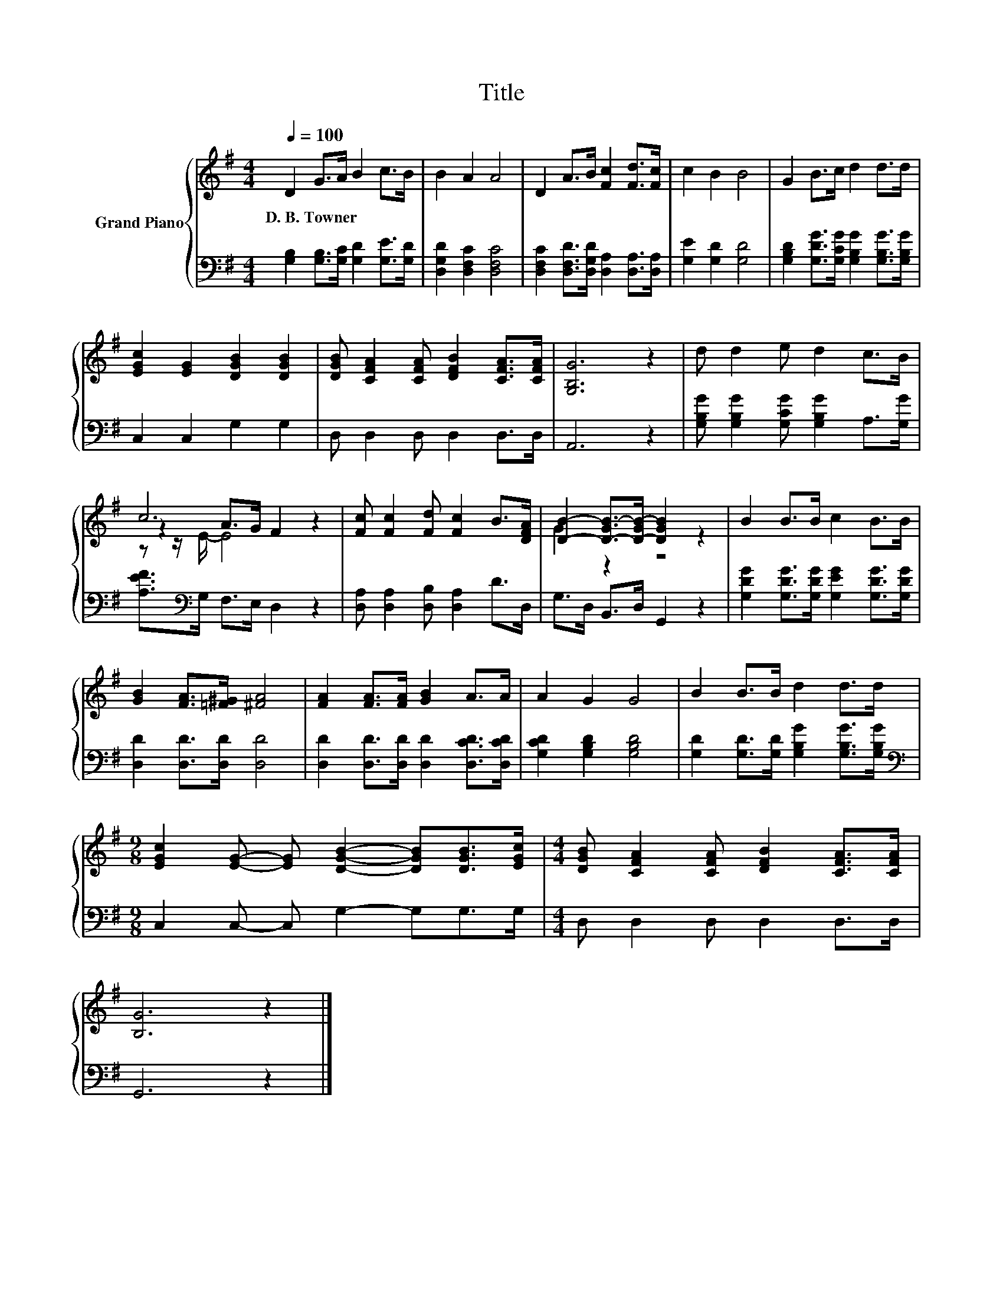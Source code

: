 X:1
T:Title
%%score { ( 1 3 4 ) | 2 }
L:1/8
Q:1/4=100
M:4/4
K:G
V:1 treble nm="Grand Piano"
V:3 treble 
V:4 treble 
V:2 bass 
V:1
 D2 G>A B2 c>B | B2 A2 A4 | D2 A>B [Fc]2 [Fd]>[Fc] | c2 B2 B4 | G2 B>c d2 d>d | %5
w: D.~B.~Towner * * * * *|||||
 [EGc]2 [EG]2 [DGB]2 [DGB]2 | [DGB] [CFA]2 [CFA] [DFB]2 [CFA]>[CFA] | [G,B,G]6 z2 | d d2 e d2 c>B | %9
w: ||||
 c6 z2 | [Fc] [Fc]2 [Fd] [Fc]2 B>[DFA] | [DB]2- [D-GB-]>[D-GB-] [DGB]2 z2 | B2 B>B c2 B>B | %13
w: ||||
 [GB]2 [FA]>[=F^G] [^FA]4 | [FA]2 [FA]>[FA] [GB]2 A>A | A2 G2 G4 | B2 B>B d2 d>d | %17
w: ||||
[M:9/8] [EGc]2 [EG]- [EG] [DGB]2- [DGB][DGB]>[EGc] |[M:4/4] [DGB] [CFA]2 [CFA] [DFB]2 [CFA]>[CFA] | %19
w: ||
 [B,G]6 z2 |] %20
w: |
V:2
 [G,B,]2 [G,B,]>[G,C] [G,D]2 [G,E]>[G,D] | [D,G,D]2 [D,F,C]2 [D,F,C]4 | %2
 [D,F,C]2 [D,F,D]>[D,G,D] [D,A,]2 [D,A,]>[D,A,] | [G,E]2 [G,D]2 [G,D]4 | %4
 [G,B,D]2 [G,DG]>[G,CG] [G,B,G]2 [G,B,G]>[G,B,G] | C,2 C,2 G,2 G,2 | D, D,2 D, D,2 D,>D, | %7
 A,,6 z2 | [G,B,G] [G,B,G]2 [G,CG] [G,B,G]2 A,>[G,G] | [A,EF]>[K:bass]G, F,>E, D,2 z2 | %10
 [D,A,] [D,A,]2 [D,B,] [D,A,]2 D>D, | G,>D, B,,>D, G,,2 z2 | %12
 [G,DG]2 [G,DG]>[G,DG] [G,EG]2 [G,DG]>[G,DG] | [D,D]2 [D,D]>[D,D] [D,D]4 | %14
 [D,D]2 [D,D]>[D,D] [D,D]2 [D,CD]>[D,CD] | [G,CD]2 [G,B,D]2 [G,B,D]4 | %16
 [G,D]2 [G,D]>[G,D] [G,B,G]2 [G,B,G]>[G,B,G] |[M:9/8][K:bass] C,2 C,- C, G,2- G,G,>G, | %18
[M:4/4] D, D,2 D, D,2 D,>D, | G,,6 z2 |] %20
V:3
 x8 | x8 | x8 | x8 | x8 | x8 | x8 | x8 | x8 | z2 A>G F2 z2 | x8 | G2 z2 z4 | x8 | x8 | x8 | x8 | %16
 x8 |[M:9/8] x9 |[M:4/4] x8 | x8 |] %20
V:4
 x8 | x8 | x8 | x8 | x8 | x8 | x8 | x8 | x8 | z z/ E/- E4 z2 | x8 | x8 | x8 | x8 | x8 | x8 | x8 | %17
[M:9/8] x9 |[M:4/4] x8 | x8 |] %20

